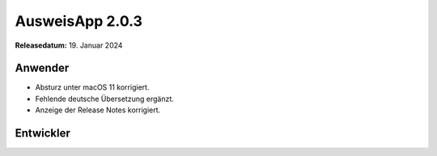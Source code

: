 AusweisApp 2.0.3
^^^^^^^^^^^^^^^^

**Releasedatum:** 19. Januar 2024


Anwender
""""""""
- Absturz unter macOS 11 korrigiert.

- Fehlende deutsche Übersetzung ergänzt.

- Anzeige der Release Notes korrigiert.


Entwickler
""""""""""
